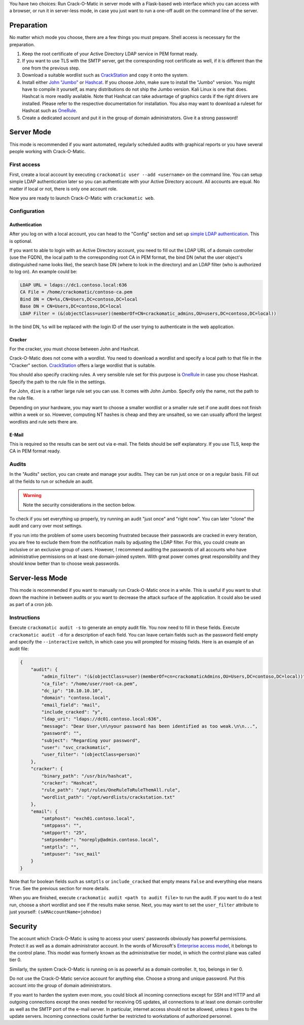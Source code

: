 You have two choices: Run Crack-O-Matic in server mode with a Flask-based
web interface which you can access with a browser, or run it in server-less
mode, in case you just want to run a one-off audit on the command line of
the server.

.. _preparation:

Preparation
===========

No matter which mode you choose, there are a few things you must prepare.
Shell access is necessary for the preparation.

#. Keep the root certificate of your Active Directory LDAP service in PEM format ready.

#. If you want to use TLS with the SMTP server, get the corresponding root certificate as well, if it is different than the one from the previous step.

#. Download a suitable wordlist such as `CrackStation <https://crackstation.net/crackstation-wordlist-password-cracking-dictionary.htm>`_ and copy it onto the system.

#. Install either `John "Jumbo" <https://github.com/openwall/john>`_ or `Hashcat <https://hashcat.net/hashcat/>`_. If you choose John, make sure to install the "Jumbo" version. You might have to compile it yourself, as many distributions do not ship the Jumbo version. Kali Linux is one that does.  Hashcat is more readily available. Note that Hashcat can take advantage of graphics cards if the right drivers are installed. Please refer to the respective documentation for installation. You also may want to download a ruleset for Hashcat such as `OneRule <https://notsosecure.com/one-rule-to-rule-them-all/>`_.

#. Create a dedicated account and put it in the group of domain administrators. Give it a strong password!

Server Mode
===========

This mode is recommended if you want automated, regularly scheduled audits
with graphical reports or you have several people working with Crack-O-Matic.


First access
------------

First, create a local account by executing ``crackomatic user --add
<username>`` on the command line. You can setup simple LDAP authentication
later so you can authenticate with your Active Directory account. All
accounts are equal. No matter if local or not, there is only one account
role.

Now you are ready to launch Crack-O-Matic with ``crackomatic web``.


Configuration
-------------

Authentication
~~~~~~~~~~~~~~

After you log on with a local account, you can head to the "Config" section
and set up `simple LDAP authentication
<https://ldapwiki.com/wiki/Simple%20Authentication>`_. This is optional.

If you want to able to login with an Active Directory account, you need to
fill out the LDAP URL of a domain controller (use the FQDN), the local path
to the corresponding root CA in PEM format, the bind DN (what the user
object's distinguished name looks like), the search base DN (where to look
in the directory) and an LDAP filter (who is authorized to log on). An
example could be:

.. code-block::

    LDAP URL = ldaps://dc1.contoso.local:636
    CA File = /home/crackomatic/contoso-ca.pem
    Bind DN = CN=%s,CN=Users,DC=contoso,DC=local
    Base DN = CN=Users,DC=contoso,DC=local
    LDAP Filter = (&(objectClass=user)(memberOf=CN=crackomatic_admins,OU=users,DC=contoso,DC=local))

In the bind DN, ``%s`` will be replaced with the login ID of the user trying
to authenticate in the web application.


Cracker
~~~~~~~

For the cracker, you must choose between John and Hashcat.

Crack-O-Matic does not come with a wordlist. You need to download a wordlist
and specify a local path to that file in the "Cracker" section.
`CrackStation
<https://crackstation.net/crackstation-wordlist-password-cracking-dictionary.htm>`_
offers a large wordlist that is suitable.

You should also specify cracking rules. A very sensible rule set for this
purpose is `OneRule <https://notsosecure.com/one-rule-to-rule-them-all/>`_
in case you chose Hashcat. Specify the path to the rule file in the settings.

For John, ``dive`` is a rather large rule set you can use. It comes with
John Jumbo. Specify only the name, not the path to the rule file.

Depending on your hardware, you may want to choose a smaller wordlist or a
smaller rule set if one audit does not finish within a week or so. However,
computing NT hashes is cheap and they are unsalted, so we can usually afford
the largest wordlists and rule sets there are.

E-Mail
~~~~~~

This is required so the results can be sent out via e-mail. The fields
should be self explanatory. If you use TLS, keep the CA in PEM format ready.


Audits
------

In the "Audits" section, you can create and manage your audits. They can be
run just once or on a regular basis. Fill out all the fields to run or
schedule an audit.

.. warning::
    Note the security considerations in the section below.

To check if you set everything up properly, try running an audit "just once"
and "right now". You can later "clone" the audit and carry over most
settings.

If you run into the problem of some users becoming frustrated because their
passwords are cracked in every iteration, you are free to exclude them from
the notification mails by adjusting the LDAP filter. For this, you could
create an inclusive or an exclusive group of users. However, I recommend
auditing the passwords of all accounts who have administrative permissions
on at least one domain-joined system. With great power comes great
responsibility and they should know better than to choose weak passwords.


Server-less Mode
================

This mode is recommended if you want to manually run Crack-O-Matic once in a
while. This is useful if you want to shut down the machine in between
audits or you want to decrease the attack surface of the application.
It could also be used as part of a cron job.

Instructions
------------

Execute ``crackomatic audit -s`` to generate an empty audit file. You now
need to fill in these fields. Execute ``crackomatic audit -d`` for a
description of each field. You can leave certain fields such as the password
field empty and specify the ``--interactive`` switch, in which case you will
prompted for missing fields. Here is an example of an audit file:

.. code-block:: json

    {
        "audit": {
            "admin_filter": "(&(objectClass=user)(memberOf=cn=crackomaticAdmins,OU=Users,DC=contoso,DC=local))",
            "ca_file": "/home/user/root-ca.pem",
            "dc_ip": "10.10.10.10",
            "domain": "contoso.local",
            "email_field": "mail",
            "include_cracked": "y",
            "ldap_uri": "ldaps://dc01.contoso.local:636",
            "message": "Dear User,\n\nyour password has been identified as too weak.\n\n...",
            "password": "",
            "subject": "Regarding your password",
            "user": "svc_crackomatic",
            "user_filter": "(objectClass=person)"
        },
        "cracker": {
            "binary_path": "/usr/bin/hashcat",
            "cracker": "Hashcat",
            "rule_path": "/opt/rules/OneRuleToRuleThemAll.rule",
            "wordlist_path": "/opt/wordlists/crackstation.txt"
        },
        "email": {
            "smtphost": "exch01.contoso.local",
            "smtppass": "",
            "smtpport": "25",
            "smtpsender": "noreply@admin.contoso.local",
            "smtptls": "",
            "smtpuser": "svc_mail"
        }
    }

Note that for boolean fields such as ``smtptls`` or ``include_cracked`` that
empty means ``False`` and everything else means ``True``. See the previous
section for more details.

When you are finished, execute ``crackomatic audit <path to audit file>`` to
run the audit. If you want to do a test run, choose a short wordlist and see
if the results make sense. Next, you may want to set the ``user_filter``
attribute to just yourself: ``(sAMAccountName=johndoe)``


Security
========

The account which Crack-O-Matic is using to access your users' passwords
obviously has powerful permissions. Protect it as well as a domain
administrator account. In the words of Microsoft's `Enterprise access model
<https://docs.microsoft.com/en-us/security/compass/privileged-access-access-model>`_,
it belongs to the control plane. This model was formerly known as the
administrative tier model, in which the control plane was called tier 0.

Similarly, the system Crack-O-Matic is running on is as powerful as a domain
controller. It, too, belongs in tier 0.

Do not use the Crack-O-Matic service account for anything else. Choose a
strong and unique password. Put this account into the group of domain
administrators.

If you want to harden the system even more, you could block all incoming
connections except for SSH and HTTP and all outgoing connections except the
ones needed for receiving OS updates, all connections to at least one domain
controller as well as the SMTP port of the e-mail server. In particular,
internet access should not be allowed, unless it goes to the update servers.
Incoming connections could further be restricted to workstations of
authorized personnel.
